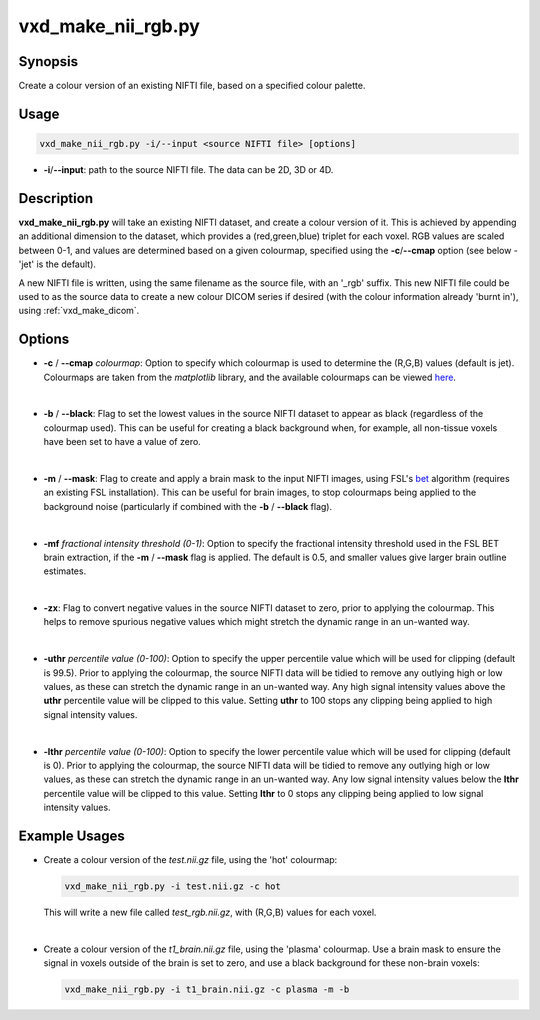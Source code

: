 .. _vxd_make_nii_rgb:

============================================================
vxd_make_nii_rgb.py
============================================================

Synopsis
------------
Create a colour version of an existing NIFTI file, based on a specified colour palette.

Usage
--------
.. code-block:: text

    vxd_make_nii_rgb.py -i/--input <source NIFTI file> [options]

- **-i**/**\--input**: path to the source NIFTI file. The data can be 2D, 3D or 4D.


Description
-------------
**vxd_make_nii_rgb.py** will take an existing NIFTI dataset, and create a colour version of it. This is achieved by
appending an additional dimension to the dataset, which provides a (red,green,blue) triplet for each voxel.
RGB values are scaled between 0-1, and values are determined based on a given colourmap, specified
using the **-c**/**\--cmap** option (see below - 'jet' is the default).

A new NIFTI file is written, using the same filename as the source file, with an '_rgb' suffix. This new NIFTI file could be used to as the
source data to create a new colour DICOM series if desired (with the colour information already 'burnt in'), using
:ref:`vxd_make_dicom`.

Options
---------

- **-c** / **\--cmap** *colourmap*:
  Option to specify which colourmap is used to determine the (R,G,B) values (default is jet).
  Colourmaps are taken from the *matplotlib* library, and the available colourmaps can be viewed
  `here <https://matplotlib.org/stable/tutorials/colors/colormaps.html>`_.

  |
- **-b** / **\--black**:
  Flag to set the lowest values in the source NIFTI dataset to appear as black (regardless of the colourmap used).
  This can be useful for creating a black background when, for example, all non-tissue voxels have been set to have
  a value of zero.

  |
- **-m** / **\--mask**:
  Flag to create and apply a brain mask to the input NIFTI images, using FSL's `bet <https://fsl.fmrib.ox.ac.uk/fsl/fslwiki/BET>`_
  algorithm (requires an existing FSL installation). This can be useful for brain images, to stop colourmaps being applied to
  the background noise (particularly if combined with the **-b** / **\--black** flag).

  |
- **-mf** *fractional intensity threshold (0-1)*:
  Option to specify the fractional intensity threshold used in the FSL BET brain extraction, if the **-m** / **\--mask** flag is applied.
  The default is 0.5, and smaller values give larger brain outline estimates.

  |
- **-zx**:
  Flag to convert negative values in the source NIFTI dataset to zero, prior to applying the colourmap.
  This helps to remove spurious negative values which might stretch the dynamic range in an un-wanted way.

  |
- **-uthr** *percentile value (0-100)*:
  Option to specify the upper percentile value which will be used for clipping (default is 99.5).
  Prior to applying the colourmap, the source NIFTI data will be tidied to remove any outlying high or low values, as
  these can stretch the dynamic range in an un-wanted way. Any high signal intensity values above the **uthr** percentile
  value will be clipped to this value. Setting **uthr** to 100 stops any clipping being applied to high signal intensity values.

  |
- **-lthr** *percentile value (0-100)*:
  Option to specify the lower percentile value which will be used for clipping (default is 0).
  Prior to applying the colourmap, the source NIFTI data will be tidied to remove any outlying high or low values, as
  these can stretch the dynamic range in an un-wanted way. Any low signal intensity values below the **lthr** percentile
  value will be clipped to this value. Setting **lthr** to 0 stops any clipping being applied to low signal intensity values.


Example Usages
----------------
- Create a colour version of the *test.nii.gz* file, using the 'hot' colourmap:

  .. code-block:: text

    vxd_make_nii_rgb.py -i test.nii.gz -c hot

  This will write a new file called *test_rgb.nii.gz*, with (R,G,B) values for each voxel.

  |
- Create a colour version of the *t1_brain.nii.gz* file, using the 'plasma' colourmap. Use a brain mask to ensure the signal
  in voxels outside of the brain is set to zero, and use a black background for these non-brain voxels:

  .. code-block:: text

    vxd_make_nii_rgb.py -i t1_brain.nii.gz -c plasma -m -b








